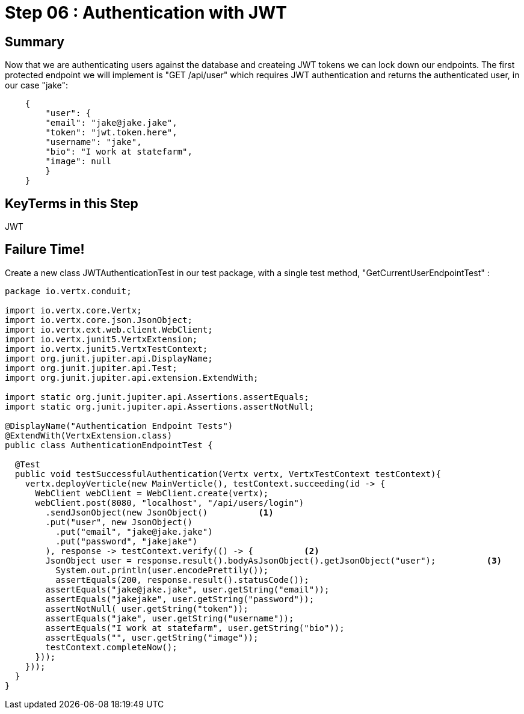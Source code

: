 = Step 06 : Authentication with JWT
:source-highlighter: coderay
ifdef::env-github[]
:tip-caption: :bulb:
:note-caption: :information_source:
:important-caption: :heavy_exclamation_mark:
:caution-caption: :fire:
:warning-caption: :warning:
endif::[]

== Summary

Now that we are authenticating users against the database and createing JWT tokens we can lock down our endpoints.  The first protected endpoint we will implement is  "GET /api/user" which requires JWT authentication and returns the authenticated user, in our case "jake":

[code,json]
....

    {
        "user": {
        "email": "jake@jake.jake",
        "token": "jwt.token.here",
        "username": "jake",
        "bio": "I work at statefarm",
        "image": null
        }
    }

....

== KeyTerms in this Step

JWT

== Failure Time!

Create a new class JWTAuthenticationTest in our test package, with a single test method, "GetCurrentUserEndpointTest" :

[code,java]
....

package io.vertx.conduit;

import io.vertx.core.Vertx;
import io.vertx.core.json.JsonObject;
import io.vertx.ext.web.client.WebClient;
import io.vertx.junit5.VertxExtension;
import io.vertx.junit5.VertxTestContext;
import org.junit.jupiter.api.DisplayName;
import org.junit.jupiter.api.Test;
import org.junit.jupiter.api.extension.ExtendWith;

import static org.junit.jupiter.api.Assertions.assertEquals;
import static org.junit.jupiter.api.Assertions.assertNotNull;

@DisplayName("Authentication Endpoint Tests")
@ExtendWith(VertxExtension.class)
public class AuthenticationEndpointTest {

  @Test
  public void testSuccessfulAuthentication(Vertx vertx, VertxTestContext testContext){
    vertx.deployVerticle(new MainVerticle(), testContext.succeeding(id -> {
      WebClient webClient = WebClient.create(vertx);
      webClient.post(8080, "localhost", "/api/users/login")
        .sendJsonObject(new JsonObject()          <1>
        .put("user", new JsonObject()     
          .put("email", "jake@jake.jake")
          .put("password", "jakejake")
        ), response -> testContext.verify(() -> {          <2>
        JsonObject user = response.result().bodyAsJsonObject().getJsonObject("user");          <3>
          System.out.println(user.encodePrettily());
          assertEquals(200, response.result().statusCode());
        assertEquals("jake@jake.jake", user.getString("email"));
        assertEquals("jakejake", user.getString("password"));
        assertNotNull( user.getString("token"));
        assertEquals("jake", user.getString("username"));
        assertEquals("I work at statefarm", user.getString("bio"));
        assertEquals("", user.getString("image"));
        testContext.completeNow();
      }));
    }));
  }
}


....